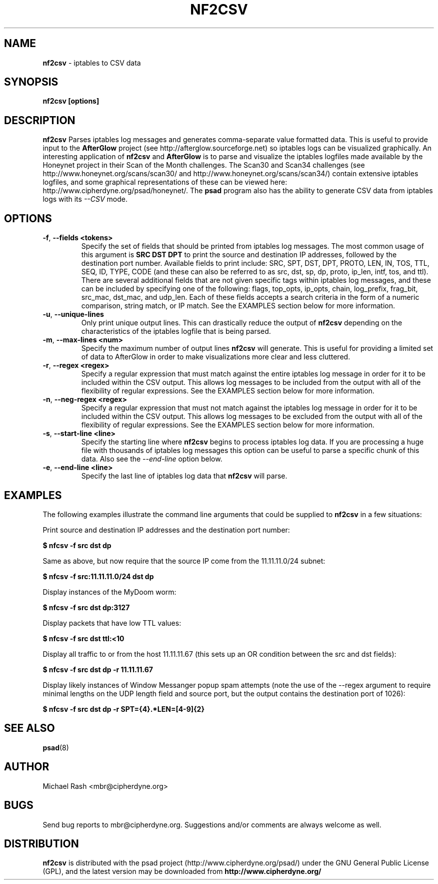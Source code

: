 .\" Process this file with
.\" groff -man -Tascii foo.1
.\"
.TH NF2CSV 1 "Jun, 2006" Linux
.SH NAME
.B nf2csv
\- iptables to CSV data
.SH SYNOPSIS
.B nf2csv [options]
.SH DESCRIPTION
.B nf2csv
Parses iptables log messages and generates comma-separate value formatted data.
This is useful to provide input to the
.B AfterGlow
project (see http://afterglow.sourceforge.net) so iptables logs can be visualized
graphically.  An interesting application of
.B nf2csv
and
.B AfterGlow
is to parse and visualize the iptables logfiles made available by the Honeynet
project in their Scan of the Month challenges.  The Scan30 and Scan34 challenges
(see http://www.honeynet.org/scans/scan30/ and http://www.honeynet.org/scans/scan34/)
contain extensive iptables logfiles, and some graphical representations of these
can be viewed here: http://www.cipherdyne.org/psad/honeynet/.
The
.B psad
program also has the ability to generate CSV data from iptables logs with its
.I --CSV
mode.
.SH OPTIONS
.TP
.BR \-f "\fR,\fP " \-\^\-fields\ \<tokens>
Specify the set of fields that should be printed from iptables log messages. The
most common usage of this argument is
.B "SRC DST DPT"
to print the source and destination IP addresses, followed by the destination port
number.  Available fields to print include: SRC, SPT, DST, DPT, PROTO, LEN, IN, TOS, TTL,
SEQ, ID, TYPE, CODE (and these can also be referred to as src, dst, sp, dp, proto, ip_len,
intf, tos, and ttl).  There are several additional fields that are not given specific
tags within iptables log messages, and these can be included by specifying one of
the following: flags, top_opts, ip_opts, chain, log_prefix, frag_bit, src_mac,
dst_mac, and udp_len.  Each of these fields accepts a search criteria in the form of
a numeric comparison, string match, or IP match.  See the EXAMPLES section below for
more information.
.TP
.BR \-u "\fR,\fP " \-\^\-unique-lines
Only print unique output lines.  This can drastically reduce the output of
.B nf2csv
depending on the characteristics of the iptables logfile that is being parsed.
.TP
.BR \-m "\fR,\fP " \-\^\-max-lines\ \<num>
Specify the maximum number of output lines
.B nf2csv
will generate.  This is useful for providing a limited set of data to AfterGlow
in order to make visualizations more clear and less cluttered.
.TP
.BR \-r "\fR,\fP " \-\^\-regex\ \<regex>
Specify a regular expression that must match against the entire iptables log message
in order for it to be included within the CSV output.  This allows log messages to
be included from the output with all of the flexibility of regular expressions.
See the EXAMPLES section below for more information.
.TP
.BR \-n "\fR,\fP " \-\^\-neg-regex\ \<regex>
Specify a regular expression that must not match against the iptables log message
in order for it to be included within the CSV output.  This allows log messages to
be excluded from the output with all of the flexibility of regular expressions.
See the EXAMPLES section below for more information.
.TP
.BR \-s "\fR,\fP " \-\^\-start-line\ \<line>
Specify the starting line where
.B nf2csv
begins to process iptables log data.  If you are processing a huge file with
thousands of iptables log messages this option can be useful to parse a specific
chunk of this data.  Also see the
.I --end-line
option below.
.TP
.BR \-e "\fR,\fP " \-\^\-end-line\ \<line>
Specify the last line of iptables log data that
.B nf2csv
will parse.
.SH EXAMPLES
The following examples illustrate the command line arguments that could
be supplied to
.B nf2csv
in a few situations:
.PP
Print source and destination IP addresses and the destination port number:
.PP
.B $ nfcsv -f "src dst dp"
.PP
Same as above, but now require that the source IP come from the 11.11.11.0/24 subnet:
.PP
.B $ nfcsv -f "src:11.11.11.0/24 dst dp"
.PP
Display instances of the MyDoom worm:
.PP
.B $ nfcsv -f "src dst dp:3127"
.PP
Display packets that have low TTL values:
.PP
.B $ nfcsv -f "src dst ttl:<10"
.PP
Display all traffic to or from the host 11.11.11.67 (this sets up an OR condition
between the src and dst fields):
.PP
.B $ nfcsv -f "src dst dp" -r 11.11.11.67
.PP
Display likely instances of Window Messanger popup spam attempts (note the use of
the --regex argument to require minimal lengths on the UDP length field and source
port, but the output contains the destination port of 1026):
.PP
.B $ nfcsv -f "src dst dp" -r "SPT=\d{4}.*LEN=[4-9]\d{2}"
.SH "SEE ALSO"
.BR psad (8)
.SH AUTHOR
Michael Rash <mbr@cipherdyne.org>
.SH BUGS
Send bug reports to mbr@cipherdyne.org.  Suggestions and/or comments are
always welcome as well.
.SH DISTRIBUTION
.B nf2csv
is distributed with the psad project (http://www.cipherdyne.org/psad/)
under the GNU General Public License (GPL), and the latest
version may be downloaded from
.B http://www.cipherdyne.org/
